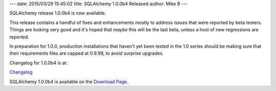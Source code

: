 ---
date: 2015/03/29 15:45:02
title: SQLAlchemy 1.0.0b4 Released
author: Mike B
---

SQLAlchemy release 1.0.0b4 is now available.

This release contains a handful of fixes and enhancements mostly
to address issues that were reported by beta testers.  Things
are looking very good and it's hoped that *maybe* this will be the
last beta, unless a host of new regressions are reported.

In preparation for 1.0.0, production installations that haven't yet been
tested in the 1.0 series should be making sure that their requirements
files are capped at 0.9.99, to avoid surprise upgrades.

Changelog for 1.0.0b4 is at:

`Changelog </changelog/CHANGES_1_0_0b4>`_

SQLAlchemy 1.0.0b4 is available on the `Download Page </download.html>`_.
